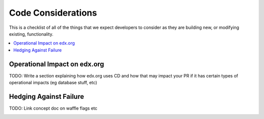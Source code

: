 *******************
Code Considerations
*******************

This is a checklist of all of the things that we expect developers to consider
as they are building new, or modifying existing, functionality.

.. contents::
   :local:
   :depth: 1

Operational Impact on edx.org
=============================

TODO: Write a section explaining how edx.org uses CD and how that may impact your
PR if it has certain types of operational impacts (eg database stuff, etc)

Hedging Against Failure
=======================

TODO: Link concept doc on waffle flags etc

.. _Contributing to the Documentation for your Open Source Feature:
